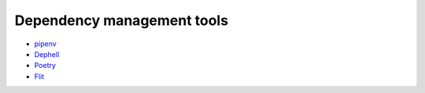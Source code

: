 Dependency management tools
===========================
- `pipenv <https://github.com/pypa/pipenv>`_
- `Dephell <https://dephell.readthedocs.io/hell.html>`_
- `Poetry <https://github.com/python-poetry/poetry>`_
- `Flit <https://github.com/takluyver/flit>`_

.. image:: standards.png
   :alt: https://xkcd.com/927/
   :align: center


..
    Инструменты работы с зависимостями широко распространены в экосистемы джаваскрипт. Кто слышал про npm?
    В джавасрипте без них нет жизни, ведь даже такая простая функция как расширить слово до заданного размера,
    добавив слева недостающее количество указанных символов, поставляется отдельной библиотекой.
    В этот момент начинаешь ценить батарейки в комплекте. Кстати как называется аналог в питоне? (str.rjust)
    Также npm есть большие проблемы безопасности, кто угодно может добавить пакет,
    код которого потом будет выполнятся в браузере пользователя.
    Эта проблема воспроизводится и для Питона, но за счет того, что питон более консервативный и того,
    что большинство нужных библиотеки имеет долгую историю, не так актуальна.

    На данный момент золотой пули не изобрели, у каждого есть свои недостатки.

    В нашем примере мы рассмотрим инструмент от Python Packaging Authority, владельцев кода pip и виртуаленв.
